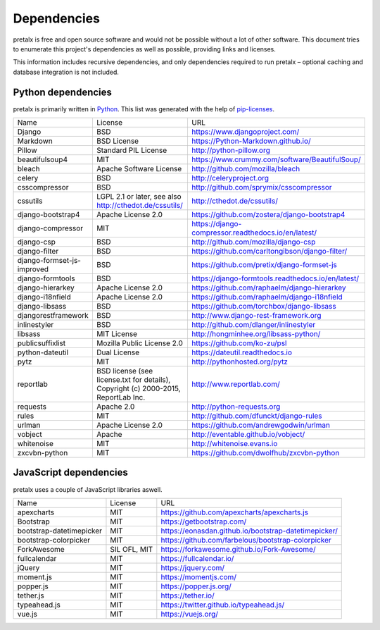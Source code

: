 Dependencies
------------

pretalx is free and open source software and would not be possible without a
lot of other software. This document tries to enumerate this project's
dependencies as well as possible, providing links and licenses.

This information includes recursive dependencies, and only dependencies
required to run pretalx – optional caching and database integration is not
included.


Python dependencies
===================

pretalx is primarily written in Python_. This list was generated with the help
of pip-licenses_.

+----------------------------+------------------------------------------------------------------------------------+------------------------------------------------------------+
| Name                       | License                                                                            | URL                                                        |
+----------------------------+------------------------------------------------------------------------------------+------------------------------------------------------------+
| Django                     | BSD                                                                                | https://www.djangoproject.com/                             |
+----------------------------+------------------------------------------------------------------------------------+------------------------------------------------------------+
| Markdown                   | BSD License                                                                        | https://Python-Markdown.github.io/                         |
+----------------------------+------------------------------------------------------------------------------------+------------------------------------------------------------+
| Pillow                     | Standard PIL License                                                               | http://python-pillow.org                                   |
+----------------------------+------------------------------------------------------------------------------------+------------------------------------------------------------+
| beautifulsoup4             | MIT                                                                                | https://www.crummy.com/software/BeautifulSoup/             |
+----------------------------+------------------------------------------------------------------------------------+------------------------------------------------------------+
| bleach                     | Apache Software License                                                            | http://github.com/mozilla/bleach                           |
+----------------------------+------------------------------------------------------------------------------------+------------------------------------------------------------+
| celery                     | BSD                                                                                | http://celeryproject.org                                   |
+----------------------------+------------------------------------------------------------------------------------+------------------------------------------------------------+
| csscompressor              | BSD                                                                                | http://github.com/sprymix/csscompressor                    |
+----------------------------+------------------------------------------------------------------------------------+------------------------------------------------------------+
| cssutils                   | LGPL 2.1 or later, see also http://cthedot.de/cssutils/                            | http://cthedot.de/cssutils/                                |
+----------------------------+------------------------------------------------------------------------------------+------------------------------------------------------------+
| django-bootstrap4          | Apache License 2.0                                                                 | https://github.com/zostera/django-bootstrap4               |
+----------------------------+------------------------------------------------------------------------------------+------------------------------------------------------------+
| django-compressor          | MIT                                                                                | https://django-compressor.readthedocs.io/en/latest/        |
+----------------------------+------------------------------------------------------------------------------------+------------------------------------------------------------+
| django-csp                 | BSD                                                                                | http://github.com/mozilla/django-csp                       |
+----------------------------+------------------------------------------------------------------------------------+------------------------------------------------------------+
| django-filter              | BSD                                                                                | https://github.com/carltongibson/django-filter/            |
+----------------------------+------------------------------------------------------------------------------------+------------------------------------------------------------+
| django-formset-js-improved | BSD                                                                                | https://github.com/pretix/django-formset-js                |
+----------------------------+------------------------------------------------------------------------------------+------------------------------------------------------------+
| django-formtools           | BSD                                                                                | https://django-formtools.readthedocs.io/en/latest/         |
+----------------------------+------------------------------------------------------------------------------------+------------------------------------------------------------+
| django-hierarkey           | Apache License 2.0                                                                 | https://github.com/raphaelm/django-hierarkey               |
+----------------------------+------------------------------------------------------------------------------------+------------------------------------------------------------+
| django-i18nfield           | Apache License 2.0                                                                 | https://github.com/raphaelm/django-i18nfield               |
+----------------------------+------------------------------------------------------------------------------------+------------------------------------------------------------+
| django-libsass             | BSD                                                                                | https://github.com/torchbox/django-libsass                 |
+----------------------------+------------------------------------------------------------------------------------+------------------------------------------------------------+
| djangorestframework        | BSD                                                                                | http://www.django-rest-framework.org                       |
+----------------------------+------------------------------------------------------------------------------------+------------------------------------------------------------+
| inlinestyler               | BSD                                                                                | http://github.com/dlanger/inlinestyler                     |
+----------------------------+------------------------------------------------------------------------------------+------------------------------------------------------------+
| libsass                    | MIT License                                                                        | http://hongminhee.org/libsass-python/                      |
+----------------------------+------------------------------------------------------------------------------------+------------------------------------------------------------+
| publicsuffixlist           | Mozilla Public License 2.0                                                         | https://github.com/ko-zu/psl                               |
+----------------------------+------------------------------------------------------------------------------------+------------------------------------------------------------+
| python-dateutil            | Dual License                                                                       | https://dateutil.readthedocs.io                            |
+----------------------------+------------------------------------------------------------------------------------+------------------------------------------------------------+
| pytz                       | MIT                                                                                | http://pythonhosted.org/pytz                               |
+----------------------------+------------------------------------------------------------------------------------+------------------------------------------------------------+
| reportlab                  | BSD license (see license.txt for details), Copyright (c) 2000-2015, ReportLab Inc. | http://www.reportlab.com/                                  |
+----------------------------+------------------------------------------------------------------------------------+------------------------------------------------------------+
| requests                   | Apache 2.0                                                                         | http://python-requests.org                                 |
+----------------------------+------------------------------------------------------------------------------------+------------------------------------------------------------+
| rules                      | MIT                                                                                | http://github.com/dfunckt/django-rules                     |
+----------------------------+------------------------------------------------------------------------------------+------------------------------------------------------------+
| urlman                     | Apache License 2.0                                                                 | https://github.com/andrewgodwin/urlman                     |
+----------------------------+------------------------------------------------------------------------------------+------------------------------------------------------------+
| vobject                    | Apache                                                                             | http://eventable.github.io/vobject/                        |
+----------------------------+------------------------------------------------------------------------------------+------------------------------------------------------------+
| whitenoise                 | MIT                                                                                | http://whitenoise.evans.io                                 |
+----------------------------+------------------------------------------------------------------------------------+------------------------------------------------------------+
| zxcvbn-python              | MIT                                                                                | https://github.com/dwolfhub/zxcvbn-python                  |
+----------------------------+------------------------------------------------------------------------------------+------------------------------------------------------------+


JavaScript dependencies
=======================

pretalx uses a couple of JavaScript libraries aswell.

+----------------------------+------------------------------------------------------------------------------------+------------------------------------------------------------+
| Name                       | License                                                                            | URL                                                        |
+----------------------------+------------------------------------------------------------------------------------+------------------------------------------------------------+
| apexcharts                 | MIT                                                                                | https://github.com/apexcharts/apexcharts.js                |
+----------------------------+------------------------------------------------------------------------------------+------------------------------------------------------------+
| Bootstrap                  | MIT                                                                                | https://getbootstrap.com/                                  |
+----------------------------+------------------------------------------------------------------------------------+------------------------------------------------------------+
| bootstrap-datetimepicker   | MIT                                                                                | https://eonasdan.github.io/bootstrap-datetimepicker/       |
+----------------------------+------------------------------------------------------------------------------------+------------------------------------------------------------+
| bootstrap-colorpicker      | MIT                                                                                | https://github.com/farbelous/bootstrap-colorpicker         |
+----------------------------+------------------------------------------------------------------------------------+------------------------------------------------------------+
| ForkAwesome                | SIL OFL, MIT                                                                       | https://forkawesome.github.io/Fork-Awesome/                |
+----------------------------+------------------------------------------------------------------------------------+------------------------------------------------------------+
| fullcalendar               | MIT                                                                                | https://fullcalendar.io/                                   |
+----------------------------+------------------------------------------------------------------------------------+------------------------------------------------------------+
| jQuery                     | MIT                                                                                | https://jquery.com/                                        |
+----------------------------+------------------------------------------------------------------------------------+------------------------------------------------------------+
| moment.js                  | MIT                                                                                | https://momentjs.com/                                      |
+----------------------------+------------------------------------------------------------------------------------+------------------------------------------------------------+
| popper.js                  | MIT                                                                                | https://popper.js.org/                                     |
+----------------------------+------------------------------------------------------------------------------------+------------------------------------------------------------+
| tether.js                  | MIT                                                                                | https://tether.io/                                         |
+----------------------------+------------------------------------------------------------------------------------+------------------------------------------------------------+
| typeahead.js               | MIT                                                                                | https://twitter.github.io/typeahead.js/                    |
+----------------------------+------------------------------------------------------------------------------------+------------------------------------------------------------+
| vue.js                     | MIT                                                                                | https://vuejs.org/                                         |
+----------------------------+------------------------------------------------------------------------------------+------------------------------------------------------------+


.. _Python: https://docs.python.org/3/license.html
.. _pip-licenses: https://pypi.org/project/pip-licenses/
